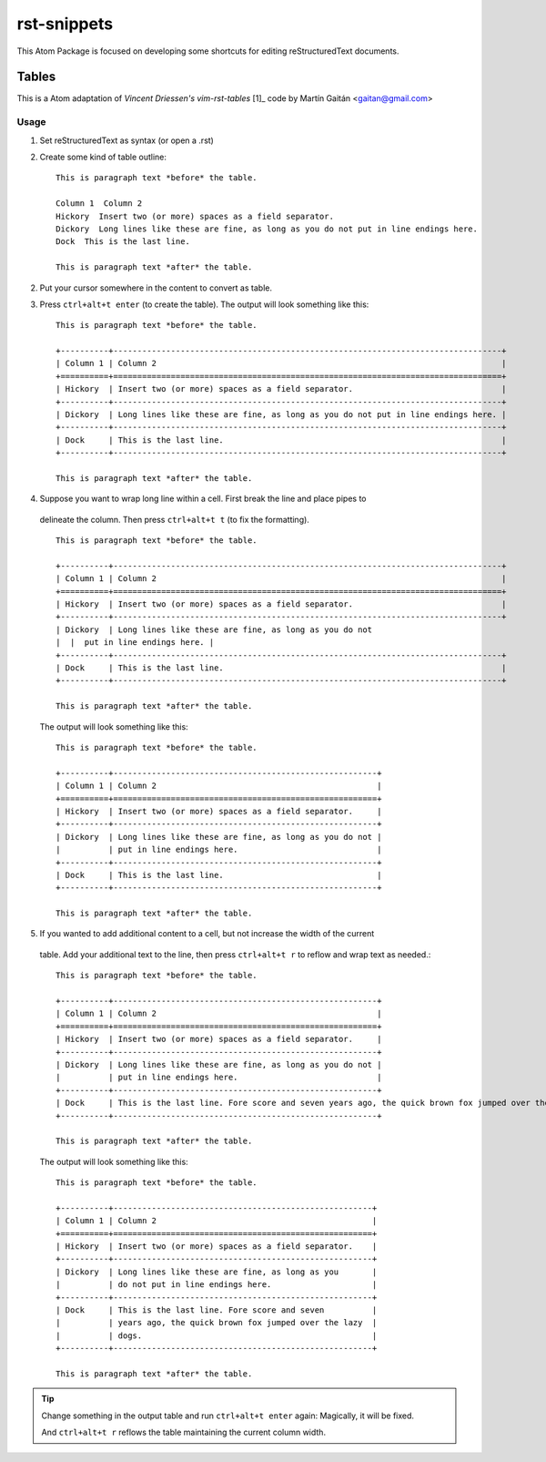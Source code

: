 ============
rst-snippets
============

This Atom Package is focused on developing some shortcuts for editing reStructuredText
documents.


Tables
======

This is a Atom adaptation of `Vincent Driessen's vim-rst-tables` [1]_ code
by Martín Gaitán <gaitan@gmail.com>

.. [1]: https://github.com/nvie/vim-rst-tables

Usage
-----

1. Set reStructuredText as syntax (or open a .rst)
2. Create some kind of table outline::

      This is paragraph text *before* the table.

      Column 1  Column 2
      Hickory  Insert two (or more) spaces as a field separator.
      Dickory  Long lines like these are fine, as long as you do not put in line endings here.
      Dock  This is the last line.

      This is paragraph text *after* the table.

2. Put your cursor somewhere in the content to convert as table.

3. Press ``ctrl+alt+t enter`` (to create the table).  The output will look something like
   this::

      This is paragraph text *before* the table.

      +----------+---------------------------------------------------------------------------------+
      | Column 1 | Column 2                                                                        |
      +==========+=================================================================================+
      | Hickory  | Insert two (or more) spaces as a field separator.                               |
      +----------+---------------------------------------------------------------------------------+
      | Dickory  | Long lines like these are fine, as long as you do not put in line endings here. |
      +----------+---------------------------------------------------------------------------------+
      | Dock     | This is the last line.                                                          |
      +----------+---------------------------------------------------------------------------------+

      This is paragraph text *after* the table.

4. Suppose you want to wrap long line within a cell. First break the line and place pipes to
  delineate the column. Then press ``ctrl+alt+t t`` (to fix the formatting).

  ::

      This is paragraph text *before* the table.

      +----------+---------------------------------------------------------------------------------+
      | Column 1 | Column 2                                                                        |
      +==========+=================================================================================+
      | Hickory  | Insert two (or more) spaces as a field separator.                               |
      +----------+---------------------------------------------------------------------------------+
      | Dickory  | Long lines like these are fine, as long as you do not
      |  |  put in line endings here. |
      +----------+---------------------------------------------------------------------------------+
      | Dock     | This is the last line.                                                          |
      +----------+---------------------------------------------------------------------------------+

      This is paragraph text *after* the table.

  The output will look something like
  this::

      This is paragraph text *before* the table.

      +----------+-------------------------------------------------------+
      | Column 1 | Column 2                                              |
      +==========+=======================================================+
      | Hickory  | Insert two (or more) spaces as a field separator.     |
      +----------+-------------------------------------------------------+
      | Dickory  | Long lines like these are fine, as long as you do not |
      |          | put in line endings here.                             |
      +----------+-------------------------------------------------------+
      | Dock     | This is the last line.                                |
      +----------+-------------------------------------------------------+

      This is paragraph text *after* the table.

5. If you wanted to add additional content to a cell, but not increase the width of the current
  table. Add your additional text to the line, then press ``ctrl+alt+t r`` to
  reflow and wrap text as needed.::

    This is paragraph text *before* the table.

    +----------+-------------------------------------------------------+
    | Column 1 | Column 2                                              |
    +==========+=======================================================+
    | Hickory  | Insert two (or more) spaces as a field separator.     |
    +----------+-------------------------------------------------------+
    | Dickory  | Long lines like these are fine, as long as you do not |
    |          | put in line endings here.                             |
    +----------+-------------------------------------------------------+
    | Dock     | This is the last line. Fore score and seven years ago, the quick brown fox jumped over the lazy dogs.                               |
    +----------+-------------------------------------------------------+

    This is paragraph text *after* the table.

  The output will look something like
  this::

    This is paragraph text *before* the table.

    +----------+------------------------------------------------------+
    | Column 1 | Column 2                                             |
    +==========+======================================================+
    | Hickory  | Insert two (or more) spaces as a field separator.    |
    +----------+------------------------------------------------------+
    | Dickory  | Long lines like these are fine, as long as you       |
    |          | do not put in line endings here.                     |
    +----------+------------------------------------------------------+
    | Dock     | This is the last line. Fore score and seven          |
    |          | years ago, the quick brown fox jumped over the lazy  |
    |          | dogs.                                                |
    +----------+------------------------------------------------------+

    This is paragraph text *after* the table.

.. tip::

   Change something in the output table and run ``ctrl+alt+t enter`` again: Magically,
   it will be fixed.

   And ``ctrl+alt+t r`` reflows the table maintaining the current column width.
